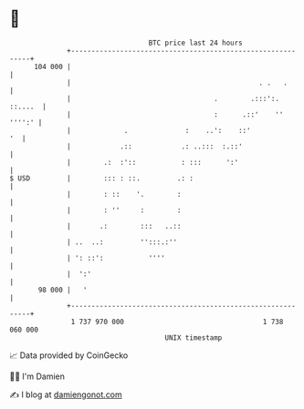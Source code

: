* 👋

#+begin_example
                                     BTC price last 24 hours                    
                 +------------------------------------------------------------+ 
         104 000 |                                                            | 
                 |                                              . .   .       | 
                 |                                   .        .:::':. ::....  | 
                 |                                   :      .::'    '' '''':' | 
                 |             .              :    ..':    ::'             '  | 
                 |            .::            .: ..:::  :.::'                  | 
                 |        .:  :'::           : :::      ':'                   | 
   $ USD         |        ::: : ::.         .: :                              | 
                 |        : ::    '.        :                                 | 
                 |        : ''     :        :                                 | 
                 |       .:        :::   ..::                                 | 
                 | ..  ..:         '':::.:''                                  | 
                 | ': ::':           ''''                                     | 
                 |  ':'                                                       | 
          98 000 |   '                                                        | 
                 +------------------------------------------------------------+ 
                  1 737 970 000                                  1 738 060 000  
                                         UNIX timestamp                         
#+end_example
📈 Data provided by CoinGecko

🧑‍💻 I'm Damien

✍️ I blog at [[https://www.damiengonot.com][damiengonot.com]]
